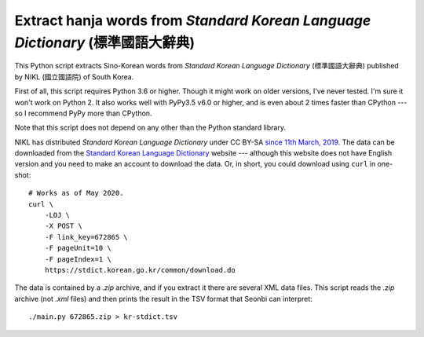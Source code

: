 Extract hanja words from *Standard Korean Language Dictionary* (標準國語大辭典)
===============================================================================

This Python script extracts Sino-Korean words from *Standard Korean Language
Dictionary* (標準國語大辭典) published by NIKL (國立國語院) of South Korea.

First of all, this script requires Python 3.6 or higher.  Though it might work
on older versions, I've never tested.  I'm sure it won't work on Python 2.
It also works well with PyPy3.5 v6.0 or higher, and is even about 2 times
faster than CPython --- so I recommend PyPy more than CPython.

Note that this script does not depend on any other than the Python standard
library.

NIKL has distributed *Standard Korean Language Dictionary* under CC BY-SA
`since 11th March, 2019`__.  The data can be downloaded from the
`Standard Korean Language Dictionary`__ website --- although this website
does not have English version and you need to make an account to download
the data.  Or, in short, you could download using ``curl`` in one-shot::

    # Works as of May 2020.
    curl \
        -LOJ \
        -X POST \
        -F link_key=672865 \
        -F pageUnit=10 \
        -F pageIndex=1 \
        https://stdict.korean.go.kr/common/download.do

The data is contained by a *.zip* archive, and if you extract it there are
several XML data files.  This script reads the *.zip* archive (not *.xml* files)
and then prints the result in the TSV format that Seonbi can interpret::

    ./main.py 672865.zip > kr-stdict.tsv

__ https://stdict.korean.go.kr/notice/noticeView.do?board_no=1129
__ https://stdict.korean.go.kr/
